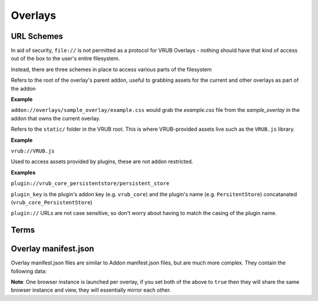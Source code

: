 Overlays
========

URL Schemes
-----------

In aid of security, ``file://`` is not permitted as a protocol for VRUB Overlays - nothing should have that kind of access out of the box to the user's entire filesystem.

Instead, there are three schemes in place to access various parts of the filesystem

.. method:: addon://

Refers to the root of the overlay's parent addon, useful to grabbing assets for the current and other overlays as part of the addon

**Example**

``addon://overlays/sample_overlay/example.css`` would grab the `example.css` file from the `sample_overlay` in the addon that owns the current overlay.

.. method:: vrub://

Refers to the ``static/`` folder in the VRUB root. This is where VRUB-provided assets live such as the ``VRUB.js`` library.

**Example**

``vrub://VRUB.js``

.. method:: plugin://

Used to access assets provided by plugins, these are not addon restricted.

**Examples**

``plugin://vrub_core_persistentstore/persistent_store``

``plugin_key`` is the plugin's addon key (e.g. ``vrub_core``) and the plugin's name (e.g. ``PersitentStore``) concatanated (``vrub_core_PersistentStore``)

``plugin://`` URLs are not case sensitive, so don't worry about having to match the casing of the plugin name.

Terms
-----

.. attribute:: "Dashboard Overlay"

    These are overlays that are fixed inside the SteamVR dashboard, which has the tabs, volume controls, etc.

.. attribute:: "Floating Overlay"

    These are overlays that can be positioned anywhere and attached to another overlay, a device or positioned absolutely in the roomscale space.

Overlay manifest.json
---------------------

Overlay manifest.json files are similar to Addon manifest.json files, but are much more complex. They contain the following data:

.. attribute:: string: name

    The name of the overlay, this is used in the tab for dashboard overlays so keep it short.

.. attribute:: string: key

    The key of the overlay, keep this the same as the folder name for the overlay

.. attribute:: string: description

    Description of the overlay, will eventually appear in the VRUB Options UI

.. attribute:: string: entrypoint

    The URL or file to load first. This can be a fully qualified URL (e.g. ``https://google.com`` or ``addon://overlays/overlay_key/index.html``) or a filename (e.g. ``index.html`` or ``../other_overlay/index.html``). When using a relative filename, only files within the addon's folder and subfolders can be loaded.

.. attribute:: integer: width

    The pixel-width of the browser and resulting texture. Defaults to 1200

.. attribute:: integer: height

    The pixel-height of the browser and resulting texture. Defaults to 800

.. attribute:: float: meters

    The meter-width of the dashboard overlay in SteamVR. The meter-height is calculated from the aspect ratio of the browser and the meter-width. Defaults to 2.5m

.. attribute:: float: floating_meters

    As with ``meters``, this is the meter-width of a floating (non-dashboard) overlay. Defaults to 2.5m

.. attribute:: bool: debug

    When enabled, and VRUB is launched with the ``-debug`` flag, this will display the Chromium Web Development Tools when the overlay is loaded. Do not leave this on when releasing on the workshop. Defaults to false.

.. attribute:: bool: keyboard

    When enabled, text inputs and textareas will automatically bring up the SteamVR keyboard when focused. Defaults to false.

.. attribute:: bool: mouse

    When enabled, floating overlays can take mouse input. Dashboard overlays can always take mouse input and will not pay attention to this value. Defaults to false.

.. attribute:: object: inject

    An object containing two keys: ``js`` and ``css``. These two keys are arrays of JS and CSS files to inject into every page on load. ``VRUB.js`` is always injected and should not be included here.

    Example:

    .. code-block:: javascript

        "inject": {
            "js": [
                "addon://overlay/overlay_key/injected_script.js",
            ],
            "css": [
                "addon://overlay/overlay_key/injected_styles.css",
            ]
        }

.. attribute:: bool: persist_session_cookies

    Generally not advisable, this will persist session cookies (which are usually wiped after each session) between sessions. This could pose a security risk for users and should be used carefully. Defaults to false.

.. attribute:: int: mouse_delta_tolerance

    The tolerance when holding the trigger before a click should be considered a drag. When a user clicks the trigger on their controller while pointing at an overlay, the browser cursor will be locked in place until they move the laser pointer outside this radius. This was implemented due to slight movement in the controller resulting in buttons and links not being clickable as the movement would turn the click into a drag event. Defaults to 20 pixels.

.. attribute:: float: opacity

    The opacity of the overlay, in the range of 0 (transparent) to 1 (complete opaque). Defaults to 0.9

.. attribute:: string: thumbnail

    The image file path to use as the icon on the dashboard tab list. This must be inside the addon folder or a subdirectory (like the overlay folder...)

.. attribute:: object: attachment

    The attachment for a floating overlay. Comprises of an attachment type, position and rotation. Defaults to absolute positioning with a position of 0 (middle of the playspace on the ground) and a rotation of 0. All positions are in meters, with + on the Z-axis moving towards the front of the play space.

    Example:

    .. code-block:: json

        {
            "type": "absolute", // Must be one of type: "hmd", "leftcontroller", "rightcontroller", "absolute", "overlay" or "deviceindex"
            "position": { // Measured in meters
                "x": 0,
                "y": 1.2,
                "z": 1.5
            },
            "rotation": { // Measured in euler angles (360 degrees)
                "x": 0,
                "y": 45,
                "z": 0
            },
            "key": "", // When attached to an overlay, this is the overlay key to attach to. When attached to a deviceindex, this is the device index.
        }

.. attribute:: bool: show_as_dashboard

    Defines whether the overlay should display as a dashboard overlay. Defaults to true

.. attribute:: bool: show_as_floating

    Defines whether the overlay should display as a floating overlay. Defaults to false

**Note**: One browser instance is launched per overlay, if you set both of the above to ``true`` then they will share the same browser instance and view, they will essentially mirror each other.

.. attribute:: array: render_models

    A list of render models to load into the overlay (refer to the :doc:`./render_models` documentation for more information)

.. attribute:: array: plugins
    
    A list of plugin keys to load in when the overlay is first loaded. Please refer to an individual plugin's documentation for the relevant key

.. attribute:: bool: disable_scrolling

    Disable the scroll binding on the controller. It is recommended that you try to avoid using scrolling pages and instead find ways to fit everything within the overlay boundaries where possible. Defaults to false

.. attribute:: string: alpha_mask

    An alpha mask image to apply to the output texture of the overlay. An alpha mask must be a PNG, and only the alpha channel will be read from it. Use this for things like rounding the corners of an overlay, or basically anything you want really.

.. attribute:: string fragment_shader

    Use a custom fragment (pixel) GLSL shader path for this overlay instead of the default. You can copy the default shader from the ``static`` directory and modify it as you see fit. Please note this is still quite experimental and may be prone to breaking.
